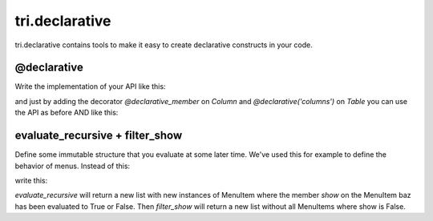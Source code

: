 tri.declarative
===============

tri.declarative contains tools to make it easy to create declarative constructs in your code. 

@declarative
------------

Write the implementation of your API like this:

.. code::python

    class Column(object):
        def __init__(self, name):
            # ...
    
    class Table(object):
        def __init__(self, columns):
            self.columns = columns
            # ...
            
    foo_table = Table(columns=[Column('foo'), Column('bar')])

and just by adding the decorator `@declarative_member` on `Column` and `@declarative('columns')` on `Table` 
you can use the API as before AND like this:

.. code::python

    class FooTable(Table):
        foo = Column()
        bar = Column()
        

evaluate_recursive + filter_show
--------------------------------

Define some immutable structure that you evaluate at some later time. We've used this for 
example to define the behavior of menus. Instead of this:

.. code::python
    
    def menu_view_func(request):
        menu_items = [
            MenuItem('foo'), 
            MenuItem('bar'),
        ]
        if request.user.is_staff:
            menu_items.append(MenuItem('baz'))
        menu_items.append(MenuItem('quuz'))
        return render_menu(menu_items)
    
write this:

.. code::python

    menu_items = [
        MenuItem('foo'), 
        MenuItem('bar'),
        MenuItem('baz', show=lambda request: request.user.is_staff),
        MenuItem('quuz'),
    ]
    
    def menu_view_func(request):
        return render_menu(filter_show(evaluate_recursive(menu_items, request=request)))
        
`evaluate_recursive` will return a new list with new instances of MenuItem where the 
member `show` on the MenuItem baz has been evaluated to True or False. Then `filter_show` will 
return a new list without all MenuItems where show is False.
